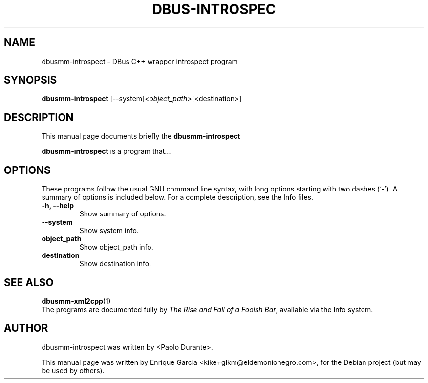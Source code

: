 .\"                                      Hey, EMACS: -*- nroff -*-
.\" dbusmm-introspect manual page
.\" Copyright (C) 2008 Enrique Garcia <kike+glkm@eldemonionegro.com>
.TH DBUS-INTROSPEC 1 "#SHORTDATE#"
.\" Please adjust this date whenever revising the manpage.
.\"
.\" Some roff macros, for reference:
.\" .nh        disable hyphenation
.\" .hy        enable hyphenation
.\" .ad l      left justify
.\" .ad b      justify to both left and right margins
.\" .nf        disable filling
.\" .fi        enable filling
.\" .br        insert line break
.\" .sp <n>    insert n+1 empty lines
.\" for manpage-specific macros, see man(7)
.SH NAME
dbusmm-introspect \- DBus C++ wrapper introspect program
.SH SYNOPSIS
.B dbusmm-introspect
.RI [--system] <object_path> [<destination>]
.br
.SH DESCRIPTION
This manual page documents briefly the
.B dbusmm-introspect
.PP
.\" TeX users may be more comfortable with the \fB<whatever>\fP and
.\" \fI<whatever>\fP escape sequences to invode bold face and italics, 
.\" respectively.
\fBdbusmm-introspect\fP is a program that...
.SH OPTIONS
These programs follow the usual GNU command line syntax, with long
options starting with two dashes (`-').
A summary of options is included below.
For a complete description, see the Info files.
.TP
.B \-h, \-\-help
Show summary of options.
.TP
.B \-\-system
Show system info.
.TP
.B object_path
Show object_path info.
.TP
.B destination
Show destination info.
.SH SEE ALSO
.BR dbusmm-xml2cpp (1)
.br
The programs are documented fully by
.IR "The Rise and Fall of a Fooish Bar" ,
available via the Info system.
.SH AUTHOR
dbusmm-introspect was written by <Paolo Durante>.
.PP
This manual page was written by Enrique Garcia <kike+glkm@eldemonionegro.com>,
for the Debian project (but may be used by others).
